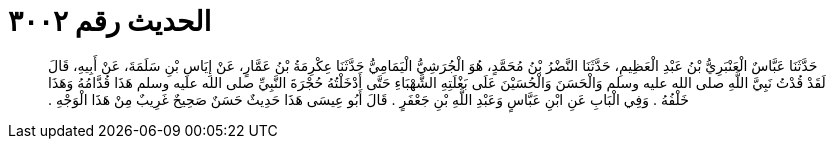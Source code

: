 
= الحديث رقم ٣٠٠٢

[quote.hadith]
حَدَّثَنَا عَبَّاسٌ الْعَنْبَرِيُّ بْنُ عَبْدِ الْعَظِيمِ، حَدَّثَنَا النَّضْرُ بْنُ مُحَمَّدٍ، هُوَ الْجُرَشِيُّ الْيَمَامِيُّ حَدَّثَنَا عِكْرِمَةُ بْنُ عَمَّارٍ، عَنْ إِيَاسِ بْنِ سَلَمَةَ، عَنْ أَبِيهِ، قَالَ لَقَدْ قُدْتُ نَبِيَّ اللَّهِ صلى الله عليه وسلم وَالْحَسَنَ وَالْحُسَيْنَ عَلَى بَغْلَتِهِ الشَّهْبَاءِ حَتَّى أَدْخَلْتُهُ حُجْرَةَ النَّبِيِّ صلى الله عليه وسلم هَذَا قُدَّامُهُ وَهَذَا خَلْفُهُ ‏.‏ وَفِي الْبَابِ عَنِ ابْنِ عَبَّاسٍ وَعَبْدِ اللَّهِ بْنِ جَعْفَرٍ ‏.‏ قَالَ أَبُو عِيسَى هَذَا حَدِيثٌ حَسَنٌ صَحِيحٌ غَرِيبٌ مِنْ هَذَا الْوَجْهِ ‏.‏